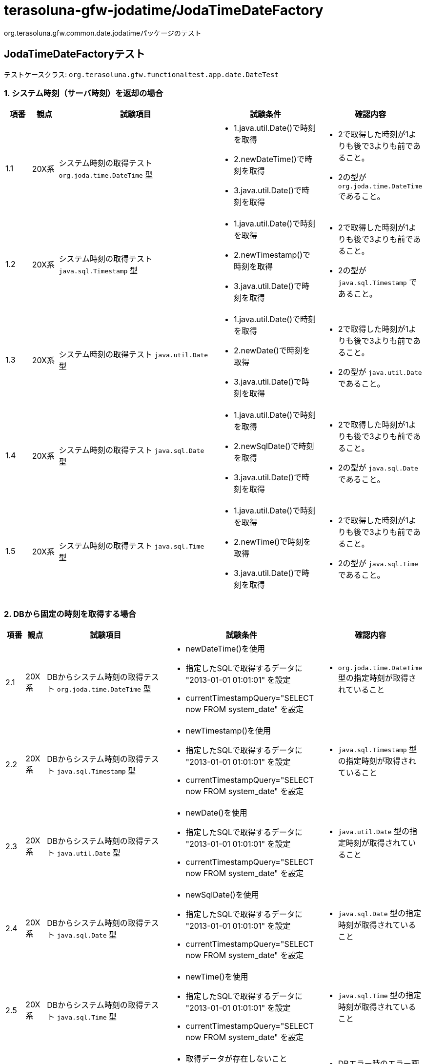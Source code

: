 = terasoluna-gfw-jodatime/JodaTimeDateFactory

org.terasoluna.gfw.common.date.jodatimeパッケージのテスト

== JodaTimeDateFactoryテスト

テストケースクラス: `org.terasoluna.gfw.functionaltest.app.date.DateTest`

=== 1. システム時刻（サーバ時刻）を返却の場合

[cols="5,5,30,20,20", options="header"]
|===
| 項番
| 観点
| 試験項目
| 試験条件
| 確認内容

| 1.1
| 20X系
a| システム時刻の取得テスト
``org.joda.time.DateTime`` 型
a| * 1.java.util.Date()で時刻を取得
* 2.newDateTime()で時刻を取得
* 3.java.util.Date()で時刻を取得
a| * 2で取得した時刻が1よりも後で3よりも前であること。
* 2の型が ``org.joda.time.DateTime`` であること。

| 1.2
| 20X系
a| システム時刻の取得テスト
``java.sql.Timestamp`` 型
a| * 1.java.util.Date()で時刻を取得
* 2.newTimestamp()で時刻を取得
* 3.java.util.Date()で時刻を取得
a| * 2で取得した時刻が1よりも後で3よりも前であること。
* 2の型が ``java.sql.Timestamp`` であること。

| 1.3
| 20X系
a| システム時刻の取得テスト
``java.util.Date`` 型
a| * 1.java.util.Date()で時刻を取得
* 2.newDate()で時刻を取得
* 3.java.util.Date()で時刻を取得
a| * 2で取得した時刻が1よりも後で3よりも前であること。
* 2の型が ``java.util.Date`` であること。

| 1.4
| 20X系
a| システム時刻の取得テスト
``java.sql.Date`` 型
a| * 1.java.util.Date()で時刻を取得
* 2.newSqlDate()で時刻を取得
* 3.java.util.Date()で時刻を取得
a| * 2で取得した時刻が1よりも後で3よりも前であること。
* 2の型が ``java.sql.Date`` であること。

| 1.5
| 20X系
a| システム時刻の取得テスト
``java.sql.Time`` 型
a| * 1.java.util.Date()で時刻を取得
* 2.newTime()で時刻を取得
* 3.java.util.Date()で時刻を取得
a| * 2で取得した時刻が1よりも後で3よりも前であること。
* 2の型が ``java.sql.Time`` であること。

|===

=== 2. DBから固定の時刻を取得する場合

[cols="5,5,30,20,20", options="header"]
|===
| 項番
| 観点
| 試験項目
| 試験条件
| 確認内容

| 2.1
| 20X系
a| DBからシステム時刻の取得テスト
``org.joda.time.DateTime`` 型
a| * newDateTime()を使用
* 指定したSQLで取得するデータに "2013-01-01 01:01:01" を設定
* currentTimestampQuery="SELECT now FROM system_date" を設定
a| * ``org.joda.time.DateTime`` 型の指定時刻が取得されていること

| 2.2
| 20X系
a| DBからシステム時刻の取得テスト
``java.sql.Timestamp`` 型
a| * newTimestamp()を使用
* 指定したSQLで取得するデータに "2013-01-01 01:01:01" を設定
* currentTimestampQuery="SELECT now FROM system_date" を設定
a| * ``java.sql.Timestamp`` 型の指定時刻が取得されていること

| 2.3
| 20X系
a| DBからシステム時刻の取得テスト
``java.util.Date`` 型
a| * newDate()を使用
* 指定したSQLで取得するデータに "2013-01-01 01:01:01" を設定
* currentTimestampQuery="SELECT now FROM system_date" を設定
a| * ``java.util.Date`` 型の指定時刻が取得されていること

| 2.4
| 20X系
a| DBからシステム時刻の取得テスト
``java.sql.Date`` 型
a| * newSqlDate()を使用
* 指定したSQLで取得するデータに "2013-01-01 01:01:01" を設定
* currentTimestampQuery="SELECT now FROM system_date" を設定
a| * ``java.sql.Date`` 型の指定時刻が取得されていること

| 2.5
| 20X系
a| DBからシステム時刻の取得テスト
``java.sql.Time`` 型
a| * newTime()を使用
* 指定したSQLで取得するデータに "2013-01-01 01:01:01" を設定
* currentTimestampQuery="SELECT now FROM system_date" を設定
a| * ``java.sql.Time`` 型の指定時刻が取得されていること

| 2.6
| 50X系
| DBエラーの場合のテスト
a| * 取得データが存在しないこと(currentTimestampQuery="SELECT now FROM system_date" を設定)
a| * DBエラー時のエラー画面に遷移すること

|===

=== 3. サーバ時刻とDBに指定した秒数の差分時刻を取得する場合

[cols="5,5,30,20,20", options="header"]
|===
| 項番
| 観点
| 試験項目
| 試験条件
| 確認内容

| 3.1
| 20X系
a| 差分ミリ秒を計算した日時の取得テスト
``org.joda.time.DateTime`` 型を取得
a| * adjustedValueQuery = SELECT diff FROM operation_date
* DBのカラムの値に、"-86400000"　を指定
* 1.java.util.Date()で時刻を取得
* 2.newDateTime()で時刻を取得
* 3.java.util.Date()で時刻を取得
a| * 2で取得した時刻に1日分時刻を足し、1よりも後で3よりも前であること。
* 2の型が ``org.joda.time.DateTime`` であること。

| 3.2
| 20X系
a| 差分ミリ秒を計算した日時の取得テスト
``java.sql.Timestamp`` 型
a| * adjustedValueQuery = SELECT diff FROM operation_date
* DBのカラムの値に、"-86400000"　を指定
* 1.java.util.Date()で時刻を取得
* 2.newTimestamp()で時刻を取得
* 3.java.util.Date()で時刻を取得
a| * 2で取得した時刻に1日分時刻を足し、1よりも後で3よりも前であること。
* 2の型が ``java.sql.Timestamp`` であること。

| 3.3
| 20X系
a| 差分ミリ秒を計算した日時の取得テスト
``java.util.Date`` 型
a| * adjustedValueQuery = SELECT diff FROM operation_date
* DBのカラムの値に、"-86400000" を指定
* 1.java.util.Date()で時刻を取得
* 2.newDate()で時刻を取得
* 3.java.util.Date()で時刻を取得
a| * 2で取得した時刻に1日分時刻を足し、1よりも後で3よりも前であること。
* 2の型が ``java.util.Date`` であること。

| 3.4
| 20X系
a| 差分ミリ秒を計算した日時の取得テスト
``java.sql.Date`` 型
a| * adjustedValueQuery = SELECT diff FROM operation_date
* DBのカラムの値に、"-86400000" を指定
* 1.java.util.Date()で時刻を取得
* 2.newSqlDate()で時刻を取得
* 3.java.util.Date()で時刻を取得
a| * 2で取得した時刻に1日分時刻を足し、1よりも後で3よりも前であること。
* 2の型が ``java.sql.Date`` であること。

| 3.5
| 20X系
a| 差分ミリ秒を計算した日時の取得テスト
``java.sql.Time`` 型
a| * adjustedValueQuery = SELECT diff FROM operation_date
* DBのカラムの値に、"-3600000" を指定
* 1.java.util.Date()で時刻を取得
* 2.newTime()で時刻を取得
* 3.java.util.Date()で時刻を取得
a| * 2で取得した時刻に1時間分時刻を足し、1よりも後で3よりも前であること。
* 2の型が ``java.sql.Time`` であること。

| 3.6
| 20X系
a| 差分秒を計算した日時の取得テスト
``org.joda.time.DateTime`` 型を取得
a| * adjustedValueQuery = "SELECT diff * 1000 FROM operation_date"
* DBのカラムの値に、"-86400" を指定
* 1.java.util.Date()で時刻を取得
* 2.newDateTime()で時刻を取得
* 3.java.util.Date()で時刻を取得
a| * 2で取得した時刻に1日分時刻を足し、1よりも後で3よりも前であること。
* 2の型が ``org.joda.time.DateTime`` であること。

| 3.7
| 20X系
a| 差分分を計算した日時の取得テスト
``org.joda.time.DateTime`` 型を取得
a| * adjustedValueQuery = "SELECT diff * 60 * 1000 FROM operation_date"
* DBのカラムの値に、"1440" を指定
* 1.java.util.Date()で時刻を取得
* 2.newDateTime()で時刻を取得
* 3.java.util.Date()で時刻を取得
a| * 2で取得した時刻に1日分時刻を足し、1よりも後で3よりも前であること。
* 2の型が ``org.joda.time.DateTime`` であること。

| 3.8
| 20X系
a| 差分時間を計算した日時の取得テスト
``org.joda.time.DateTime`` 型を取得
a| * adjustedValueQuery = "SELECT diff * 60 * 60 * 1000 FROM operation_date"
* DBのカラムの値に、"-24" を指定
* 1.java.util.Date()で時刻を取得
* 2.newDateTime()で時刻を取得
* 3.java.util.Date()で時刻を取得
a| * 2で取得した時刻に1日分時刻を足し、1よりも後で3よりも前であること。
* 2の型が ``org.joda.time.DateTime`` であること。

| 3.9
| 20X系
a| 差分日を計算した日時の取得テスト
``org.joda.time.DateTime`` 型を取得
a| * adjustedValueQuery = "SELECT diff * 24 * 60 * 60 * 1000 FROM operation_date"
* DBのカラムの値に、"1" を指定
* 1.java.util.Date()で時刻を取得
* 2.newDateTime()で時刻を取得
* 3.java.util.Date()で時刻を取得
a| * 2で取得した時刻に1日分時刻を足し、1よりも後で3よりも前であること。
* 2の型が ``org.joda.time.DateTime`` であること.

| 3.10
| 20X系
a| DB値をリロードするテスト
``org.joda.time.DateTime`` 型を取得
a| * newDateTimeを使用
* adjustedValueQuery = "SELECT diff * 24 * 60 * 60 * 1000 FROM operation_date"
* DBのカラムの値に、"1" を指定
* 1.java.util.Date()で時刻を取得
* 2.newDateTime()で時刻を取得
* 3.java.util.Date()で時刻を取得
* DBのカラムの値に、"2" を指定後Reload
* 4.java.util.Date()で時刻を取得
* 5.newDateTime()で時刻を取得
* 6.java.util.Date()で時刻を取得
a| * 2で取得した時刻に1日分時刻を足し、1よりも後で3よりも前であること。
* 5で取得した時刻に2日分時刻を足し、4よりも後で6よりも前であること。
* 2、5の型が``org.joda.time.DateTime`` 型の時刻が取得されていること

| 3.11
| 20X系
a| キャッシュ値を使用せず、リクエスト毎に取得するテスト
``org.joda.time.DateTime`` 型を取得
a| * newDateTimeを使用
* adjustedValueQuery = "SELECT diff * 24 * 60 * 60 * 1000 FROM operation_date"
* DBのカラムの値に、"1"、"3"、"0" を指定
* useCache=false を指定
* DBのカラムの値に、"1" を指定
* 1.java.util.Date()で時刻を取得
* 2.newDateTime()で時刻を取得
* 3.java.util.Date()で時刻を取得
* DBのカラムの値に、"3" を指定
* 4.java.util.Date()で時刻を取得
* 5.newDateTime()で時刻を取得
* 6.java.util.Date()で時刻を取得
* DBのカラムの値に、"0" を指定
* 7.java.util.Date()で時刻を取得
* 8.newDateTime()で時刻を取得
* 9.java.util.Date()で時刻を取得
a| * 2で取得した時刻に1日分時刻を足し、1よりも後で3よりも前であること。
* 5で取得した時刻に3日分時刻を足し、4よりも後で6よりも前であること。
* 8で取得した時刻が、7よりも後で9よりも前であること。
* 2、5、8の型が``org.joda.time.DateTime`` 型の時刻が取得されていること

| 3.12
| 50X系
| DBエラーの場合のテスト
a| * 取得データが存在しないこと(adjustedValueQuery = "SELECT diff * 24 * 60 * 60 * 1000 FROM operation_date")
a| * DBエラー時のエラー画面に遷移すること

|===
